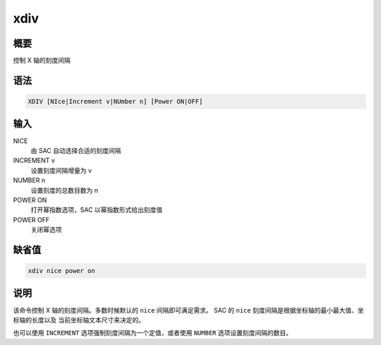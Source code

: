 xdiv
====

概要
----

控制 X 轴的刻度间隔

语法
----

.. code-block:: console

    XDIV [NIce|Increment v|NUmber n] [Power ON|OFF]

输入
----

NICE
    由 SAC 自动选择合适的刻度间隔

INCREMENT v
    设置刻度间隔增量为 v

NUMBER n
    设置刻度的总数目数为 n

POWER ON
    打开幂指数选项，SAC 以幂指数形式给出刻度值

POWER OFF
    关闭幂选项

缺省值
------

.. code-block:: console

    xdiv nice power on

说明
----

该命令控制 X 轴的刻度间隔。多数时候默认的 ``nice`` 间隔即可满足需求。
SAC 的 ``nice`` 刻度间隔是根据坐标轴的最小最大值、坐标轴的长度以及
当前坐标轴文本尺寸来决定的。

也可以使用 ``INCREMENT`` 选项强制刻度间隔为一个定值，或者使用 ``NUMBER``
选项设置刻度间隔的数目。
